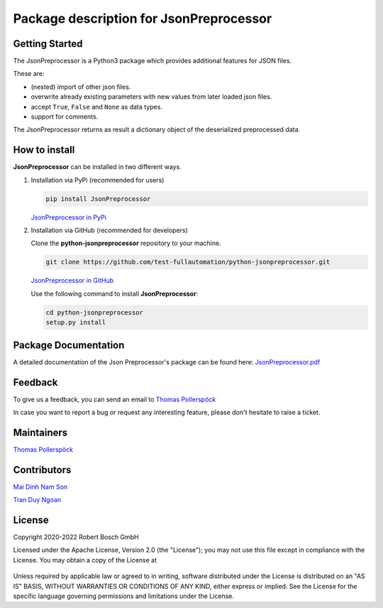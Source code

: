 .. Copyright 2020-2022 Robert Bosch GmbH

.. Licensed under the Apache License, Version 2.0 (the "License");
   you may not use this file except in compliance with the License.
   You may obtain a copy of the License at

.. http://www.apache.org/licenses/LICENSE-2.0

.. Unless required by applicable law or agreed to in writing, software
   distributed under the License is distributed on an "AS IS" BASIS,
   WITHOUT WARRANTIES OR CONDITIONS OF ANY KIND, either express or implied.
   See the License for the specific language governing permissions and
   limitations under the License.

Package description for JsonPreprocessor
========================================

Getting Started
---------------

The JsonPreprocessor is a Python3 package which provides additional features for
JSON files.

These are:

* (nested) import of other json files.
* overwrite already existing parameters with new values from later loaded json files.
* accept ``True``, ``False`` and ``None`` as data types.
* support for comments.

The JsonPreprocessor returns as result a dictionary object of the deserialized 
preprocessed data.

How to install
--------------

**JsonPreprocessor** can be installed in two different ways.

1. Installation via PyPi (recommended for users)

   .. code::

      pip install JsonPreprocessor

   `JsonPreprocessor in PyPi <https://pypi.org/project/JsonPreprocessor/>`_

2. Installation via GitHub (recommended for developers)

   Clone the **python-jsonpreprocessor** repository to your machine.

   .. code::

      git clone https://github.com/test-fullautomation/python-jsonpreprocessor.git

   `JsonPreprocessor in GitHub <https://github.com/test-fullautomation/python-jsonpreprocessor>`_

   Use the following command to install **JsonPreprocessor**:

   .. code::

      cd python-jsonpreprocessor
      setup.py install


Package Documentation
---------------------

A detailed documentation of the Json Preprocessor's package can be found here: `JsonPreprocessor.pdf <https://github.com/test-fullautomation/python-jsonpreprocessor/blob/develop/JsonPreprocessor/JsonPreprocessor.pdf>`_

Feedback
--------

To give us a feedback, you can send an email to `Thomas Pollerspöck <mailto:Thomas.Pollerspoeck@de.bosch.com>`_ 

In case you want to report a bug or request any interesting feature, please don't 
hesitate to raise a ticket.

Maintainers
-----------

`Thomas Pollerspöck <mailto:Thomas.Pollerspoeck@de.bosch.com>`_

Contributors
------------

`Mai Dinh Nam Son <mailto:son.maidinhnam@vn.bosch.com>`_

`Tran Duy Ngoan <mailto:Ngoan.TranDuy@vn.bosch.com>`_

License
-------

Copyright 2020-2022 Robert Bosch GmbH

Licensed under the Apache License, Version 2.0 (the "License");
you may not use this file except in compliance with the License.
You may obtain a copy of the License at

    |License: Apache v2|

Unless required by applicable law or agreed to in writing, software
distributed under the License is distributed on an "AS IS" BASIS,
WITHOUT WARRANTIES OR CONDITIONS OF ANY KIND, either express or implied.
See the License for the specific language governing permissions and
limitations under the License.


.. |License: Apache v2| image:: https://img.shields.io/pypi/l/robotframework.svg
   :target: http://www.apache.org/licenses/LICENSE-2.0.html

